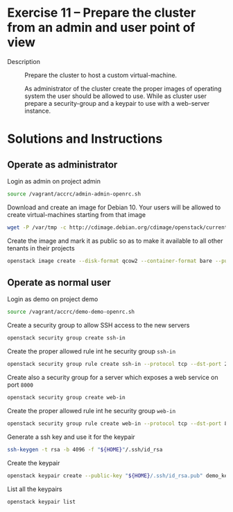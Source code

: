 * Exercise 11 – Prepare the cluster from an admin and user point of view
   - Description :: Prepare the cluster to host a custom virtual-machine.

    As administrator of the cluster create the proper images of operating system the user should be allowed to use. While as cluster user prepare a security-group and a keypair to use with a web-server instance.
* Solutions and Instructions

** Operate as administrator
Login as admin on project admin
#+begin_src sh
source /vagrant/accrc/admin-admin-openrc.sh
#+end_src

Download and create an image for Debian 10. Your users will be allowed to create virtual-machines starting from that image
#+begin_src sh
wget -P /var/tmp -c http://cdimage.debian.org/cdimage/openstack/current-10/debian-10-openstack-amd64.qcow2
#+end_src

Create the image and mark it as public so as to make it available to all other tenants in their projects
#+begin_src sh
openstack image create --disk-format qcow2 --container-format bare --public --file /var/tmp/debian-10-openstack-amd64.qcow2 debian-10
#+end_src

** Operate as normal user
Login as demo on project demo
#+begin_src sh
source /vagrant/accrc/demo-demo-openrc.sh
#+end_src

Create a security group to allow SSH access to the new servers
#+begin_src sh
openstack security group create ssh-in
#+end_src

Create the proper allowed rule int he security group =ssh-in=
#+begin_src sh
openstack security group rule create ssh-in --protocol tcp --dst-port 22:22 --remote-ip 0.0.0.0/0
#+end_src

Create also a security group for a server which exposes a web service on port =8000=
#+begin_src sh
openstack security group create web-in
#+end_src

Create the proper allowed rule int he security group =web-in=
#+begin_src sh
openstack security group rule create web-in --protocol tcp --dst-port 8000:8000 --remote-ip 0.0.0.0/0
#+end_src

Generate a ssh key and use it for the keypair
#+begin_src sh
ssh-keygen -t rsa -b 4096 -f "${HOME}"/.ssh/id_rsa
#+end_src


Create the keypair
#+begin_src sh
openstack keypair create --public-key "${HOME}/.ssh/id_rsa.pub" demo_keypair
#+end_src


List all the keypairs
#+begin_src sh
openstack keypair list
#+end_src
